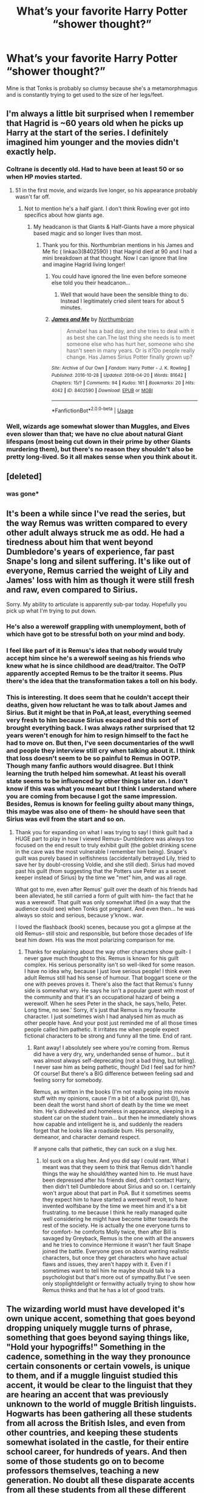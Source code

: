 #+TITLE: What’s your favorite Harry Potter “shower thought?”

* What’s your favorite Harry Potter “shower thought?”
:PROPERTIES:
:Score: 225
:DateUnix: 1556819989.0
:DateShort: 2019-May-02
:FlairText: Prompt
:END:
Mine is that Tonks is probably so clumsy because she's a metamorphmagus and is constantly trying to get used to the size of her legs/feet.


** I'm always a little bit surprised when I remember that Hagrid is ~60 years old when he picks up Harry at the start of the series. I definitely imagined him younger and the movies didn't exactly help.
:PROPERTIES:
:Author: colorandtimbre
:Score: 147
:DateUnix: 1556821389.0
:DateShort: 2019-May-02
:END:

*** Coltrane is decently old. Had to have been at least 50 or so when HP movies started.
:PROPERTIES:
:Author: lucyroesslers
:Score: 51
:DateUnix: 1556822309.0
:DateShort: 2019-May-02
:END:

**** 51 in the first movie, and wizards live longer, so his appearance probably wasn't far off.
:PROPERTIES:
:Author: TheWhiteSquirrel
:Score: 58
:DateUnix: 1556824342.0
:DateShort: 2019-May-02
:END:

***** Not to mention he's a half giant. I don't think Rowling ever got into specifics about how giants age.
:PROPERTIES:
:Author: LightOfTheElessar
:Score: 28
:DateUnix: 1556828074.0
:DateShort: 2019-May-03
:END:

****** My headcanon is that Giants & Half-Giants have a more physical based magic and so longer lives than most.
:PROPERTIES:
:Author: MannOf97
:Score: 17
:DateUnix: 1556834386.0
:DateShort: 2019-May-03
:END:

******* Thank you for this. Northumbrian mentions in his James and Me fic ( linkao3(8402590) ) that Hagrid died at 90 and I had a mini breakdown at that thought. Now I can ignore that line and imagine Hagrid living longer!
:PROPERTIES:
:Author: Not_Steve
:Score: 5
:DateUnix: 1556856285.0
:DateShort: 2019-May-03
:END:

******** You could have ignored the line even before someone else told you their headcanon...
:PROPERTIES:
:Author: EpicDaNoob
:Score: 3
:DateUnix: 1556888636.0
:DateShort: 2019-May-03
:END:

********* Well that would have been the sensible thing to do. Instead I legitimately cried silent tears for about 5 minutes.
:PROPERTIES:
:Author: Not_Steve
:Score: 0
:DateUnix: 1556899522.0
:DateShort: 2019-May-03
:END:


******** [[https://archiveofourown.org/works/8402590][*/James and Me/*]] by [[https://www.archiveofourown.org/users/Northumbrian/pseuds/Northumbrian][/Northumbrian/]]

#+begin_quote
  Annabel has a bad day, and she tries to deal with it as best she can.The last thing she needs is to meet someone else who has hurt her, someone who she hasn't seen in many years. Or is it?Do people really change. Has James Sirius Potter finally grown up?
#+end_quote

^{/Site/:} ^{Archive} ^{of} ^{Our} ^{Own} ^{*|*} ^{/Fandom/:} ^{Harry} ^{Potter} ^{-} ^{J.} ^{K.} ^{Rowling} ^{*|*} ^{/Published/:} ^{2016-10-28} ^{*|*} ^{/Updated/:} ^{2018-04-20} ^{*|*} ^{/Words/:} ^{81642} ^{*|*} ^{/Chapters/:} ^{15/?} ^{*|*} ^{/Comments/:} ^{94} ^{*|*} ^{/Kudos/:} ^{161} ^{*|*} ^{/Bookmarks/:} ^{20} ^{*|*} ^{/Hits/:} ^{4042} ^{*|*} ^{/ID/:} ^{8402590} ^{*|*} ^{/Download/:} ^{[[https://archiveofourown.org/downloads/8402590/James%20and%20Me.epub?updated_at=1524845953][EPUB]]} ^{or} ^{[[https://archiveofourown.org/downloads/8402590/James%20and%20Me.mobi?updated_at=1524845953][MOBI]]}

--------------

*FanfictionBot*^{2.0.0-beta} | [[https://github.com/tusing/reddit-ffn-bot/wiki/Usage][Usage]]
:PROPERTIES:
:Author: FanfictionBot
:Score: 1
:DateUnix: 1556856301.0
:DateShort: 2019-May-03
:END:


*** Well, wizards age somewhat slower than Muggles, and Elves even slower than that; we have no clue about natural Giant lifespans (most being cut down in their prime by other Giants murdering them), but there's no reason they shouldn't also be pretty long-lived. So it all makes sense when you think about it.
:PROPERTIES:
:Author: Achille-Talon
:Score: 16
:DateUnix: 1556825144.0
:DateShort: 2019-May-02
:END:


** [deleted]
:PROPERTIES:
:Score: 67
:DateUnix: 1556831417.0
:DateShort: 2019-May-03
:END:

*** was gone*
:PROPERTIES:
:Author: VulpineKitsune
:Score: -8
:DateUnix: 1556832376.0
:DateShort: 2019-May-03
:END:


** It's been a while since I've read the series, but the way Remus was written compared to every other adult always struck me as odd. He had a tiredness about him that went beyond Dumbledore's years of experience, far past Snape's long and silent suffering. It's like out of everyone, Remus carried the weight of Lily and James' loss with him as though it were still fresh and raw, even compared to Sirius.

Sorry. My ability to articulate is apparently sub-par today. Hopefully you pick up what I'm trying to put down.
:PROPERTIES:
:Author: dippybud
:Score: 94
:DateUnix: 1556825887.0
:DateShort: 2019-May-03
:END:

*** He's also a werewolf grappling with unemployment, both of which have got to be stressful both on your mind and body.
:PROPERTIES:
:Author: ForwardDiscussion
:Score: 76
:DateUnix: 1556827481.0
:DateShort: 2019-May-03
:END:


*** I feel like part of it is Remus's idea that nobody would truly accept him since he's a werewolf seeing as his friends who knew what he is since childhood are dead/traitor. The OoTP apparently accepted Remus to be the traitor it seems. Plus there's the idea that the transformation takes a toll on his body.
:PROPERTIES:
:Author: Garanar
:Score: 31
:DateUnix: 1556827552.0
:DateShort: 2019-May-03
:END:


*** This is interesting. It does seem that he couldn't accept their deaths, given how reluctant he was to talk about James and Sirius. But it might be that in PoA,at least, everything seemed very fresh to him because Sirius escaped and this sort of brought everything back. I was always rather surprised that 12 years weren't enough for him to resign himself to the fact he had to move on. But then, I've seen documentaries of the wwII and people they interview still cry when talking about it. I think that loss doesn't seem to be so painful to Remus in OOTP. Though many fanfic authors would disagree. But I think learning the truth helped him somewhat. At least his overall state seems to be influenced by other things later on. I don't know if this was what you meant but I think I understand where you are coming from because I got the same impression. Besides, Remus is known for feeling guilty about many things, this maybe was also one of them- he should have seen that Sirius was evil from the start and so on.
:PROPERTIES:
:Author: Amata69
:Score: 2
:DateUnix: 1556901634.0
:DateShort: 2019-May-03
:END:

**** Thank you for expanding on what I was trying to say! I think guilt had a HUGE part to play in how I viewed Remus-- Dumbledore was always too focused on the end result to truly exhibit guilt (the goblet drinking scene in the cave was the most vulnerable I remember him being). Snape's guilt was purely based in selfishness (accidentally betrayed Lily, tried to save her by doubl-crossing Voldie, and she still died). Sirius had moved past his guilt (from suggesting that the Potters use Peter as a secret keeper instead of Sirius) by the time we "met" him, and was all rage.

What got to me, even after Remus' guilt over the death of his friends had been alleviated, he still carried a form of guilt with him-- the fact that he was a werewolf. That guilt was only somewhat lifted (in a way that the audience could see) when Tonks got pregnant. And even then... he was always so stoic and serious, because y'know.. war.

I loved the flashback (book) scenes, because you got a glimpse at the old Remus-- still stoic and responsible, but before those decades of life beat him down. His was the most polarizing comparison for me.
:PROPERTIES:
:Author: dippybud
:Score: 1
:DateUnix: 1556902486.0
:DateShort: 2019-May-03
:END:

***** Thanks for explaining about the way other characters show guilt- I never gave much thought to this. Remus is known for his guilt complex. His serious personality isn't so well-liked for some reason. I have no idea why, because I just love serious people! I think even adult Remus still had his sense of humour. That boggart scene or the one with peeves proves it. There's also the fact that Remus's funny side is somewhat wry. He says he isn't a popular guest with most of the community and that it's an occupational hazard of being a werewolf. When he sees Peter in the shack, he says,'hello, Peter. Long time, no see.' Sorry, it's just that Remus is my favourite character. I just sometimes wish I had analysed him as much as other people have. And your post just reminded me of all those times people called him pathetic. It irritates me when people expect fictional characters to be strong and funny all the time. End of rant.
:PROPERTIES:
:Author: Amata69
:Score: 2
:DateUnix: 1556903740.0
:DateShort: 2019-May-03
:END:

****** Rant away! I absolutely see where you're coming from. Remus did have a very dry, wry, underhanded sense of humor... but it was almost always self-deprecating (not a bad thing, but telling). I never saw him as being pathetic, though! Did I feel sad for him? Of course! But there's a BIG difference between feeling sad and feeling sorry for somebody.

Remus, as written in the books (I'm not really going into movie stuff with my opinions, cause I'm a bit of a book purist 😒), has been dealt the worst hand short of death by the time we meet him. He's disheveled and homeless in appearance, sleeping in a student car on the student train... but then he immediately shows how capable and intelligent he is, and suddenly the readers forget that he looks like a roadside bum. His personality, demeanor, and character demand respect.

If anyone calls that pathetic, they can suck on a slug hex.
:PROPERTIES:
:Author: dippybud
:Score: 1
:DateUnix: 1556904411.0
:DateShort: 2019-May-03
:END:

******* lol suck on a slug hex. And you did say I could rant. What I meant was that they seem to think that Remus didn't handle things the way he should/they wanted him to. He must have been depressed after his friends died, didn't contact Harry, then didn't tell Dumbledore about Sirius and so on. I certainly won't argue about that part in PoA. But it sometimes seems they expect him to have started a werewolf revolt, to have invented wolfsbane by the time we meet him and it's a bit frustrating. to me because I think he really managed quite well considering he might have become bitter towards the rest of the society. He is actually the one everyone turns to for comfort- he comforts Molly twice, then after Bill is savaged by Greyback, Remus is the one with all the answers and he tries to convince Hermione it wasn't her fault Snape joined the battle. Everyone goes on about wanting realistic characters, but once they get characters who have actual flaws and issues, they aren't happy with it. Even if I sometimes want to tell him he maybe should talk to a psychologist but that's more out of sympathy.But I've seen only stoplightdelight or fernwithy actually trying to show how Remus thinks and that he has a lot of good traits.
:PROPERTIES:
:Author: Amata69
:Score: 2
:DateUnix: 1556906320.0
:DateShort: 2019-May-03
:END:


** The wizarding world must have developed it's own unique accent, something that goes beyond dropping uniquely muggle turns of phrase, something that goes beyond saying things like, "Hold your hypogriffs!" Something in the cadence, something in the way they pronounce certain consonents or certain vowels, is unique to them, and if a muggle linguist studied this accent, it would be clear to the linguist that they are hearing an accent that was previously unknown to the world of muggle British linguists. Hogwarts has been gathering all these students from all across the British Isles, and even from other countries, and keeping these students somewhat isolated in the castle, for their entire school career, for hundreds of years. And then some of those students go on to become professors themselves, teaching a new generation. No doubt all these disparate accents from all these students from all these different places eventually got melded together into something that is unique to Hogwarts. And the accent wouldn't develope along any muggle lines, either. Being inside the wizarding world adds another layer of isolation from muggle speech, which means that a researcher would be hard pressed to identify which modern muggle accents bear a close relationship with the Hogwarts accent.
:PROPERTIES:
:Author: shuffling-through
:Score: 122
:DateUnix: 1556828940.0
:DateShort: 2019-May-03
:END:

*** Oh my god it would. I wonder how long it'd take before it'd become a barrier to entry for muggleborns
:PROPERTIES:
:Author: Bifolium
:Score: 39
:DateUnix: 1556840567.0
:DateShort: 2019-May-03
:END:

**** That'd be an interesting fic idea. Even better if the differences between the two dialects would make them asymmetrically intelligible, so that only one group can really understand the other's speech.
:PROPERTIES:
:Author: Efficient_Assistant
:Score: 20
:DateUnix: 1556849716.0
:DateShort: 2019-May-03
:END:


**** In my fic this is actually a fairly large plot point, all of wizarding westerm europe uses a standardized "magical" dialect of Classical Latin as a lingua franca to combat this exact issue. Muggleborns can learn it through a language potion (you can only take one every five years though).

Political organizations are largely categorized based on what lingua franca they use in their communities, which I've largely based on the dominant cultures around the time of my implementation of the statute of secrecy. For example, Eastern Europe was firmly Byzantine/Greek/Eastern Roman around that time, so their lingua franca is a magical dialect of Koine Greek. East Asia uses Middle Chinese, South Asia uses Sanskrit, West Asia uses Arabic.

Interestingly, because European wizards brought the idea of the statute with them to the Americas, the situation is a bit different there. North America, as you'd expect, speaks a magical dialect of Latin, just like the colonial wizards. However, because of the incredible amount of intermixing in central and southern America, Quechua and Nahuatl (languages of the Inca and Aztec) are the lingua francas of south and central america/mexico, respectivley. This isn't actually as unlikely as you'd think, it happened irl with Guaraní, an indigenous language and the lingua franca of modern Paraguay. In my mind, magic evening the playing field between the colonizers and natives makes a universal adoption much more likely among the centralized empires of the south and central americas, while the disparate and factional nature of Northern American geopolitics let the colonizers take over completely. Add that to the real-world reason for the disparities in assimilation of native traditions (English vs. Spanish colonial practices), and you have a definite split.

Woah, sorry, this post really got away from me. Here's my fanfic, if you're curious. [[https://www.fanfiction.net/s/13165448/1/Dance-of-the-Moths][FFNet link]] | [[https://archiveofourown.org/works/17259830/chapters/40588256][AO3 link]]
:PROPERTIES:
:Author: 16tonweight
:Score: 11
:DateUnix: 1556878477.0
:DateShort: 2019-May-03
:END:

***** Thanks for the rec! I love basically any fic that thinks seriously about language, so this looks great!
:PROPERTIES:
:Author: Bifolium
:Score: 1
:DateUnix: 1557129648.0
:DateShort: 2019-May-06
:END:


*** Thank you! I'm glad somebody pointed this out. On a related note, I always found it odd when some authors would write Seamus with a super strong Irish accent (and expressing it in writing via dropping certain consonants or replacing certain vowels, etc.) especially in the upper years, because I feel that Seamus would have already unconsciously shifted his speech to be closer to that of all the other Hogwarts students.
:PROPERTIES:
:Author: Efficient_Assistant
:Score: 18
:DateUnix: 1556849072.0
:DateShort: 2019-May-03
:END:


*** I love this thought!
:PROPERTIES:
:Author: neneumi
:Score: 6
:DateUnix: 1556838276.0
:DateShort: 2019-May-03
:END:

**** If Hermione is still in charge of Things by then, each muggleborn will probably have a wizard linguist assigned to tutor them over the summer before their first year. Or they'll have a tutor/classes in Hogwarts.

Wizards as a second language? WSL?
:PROPERTIES:
:Author: TMorrisCode
:Score: 11
:DateUnix: 1556842133.0
:DateShort: 2019-May-03
:END:

***** [removed]
:PROPERTIES:
:Score: 6
:DateUnix: 1556850934.0
:DateShort: 2019-May-03
:END:

****** Youth Advisors on Wizarding Nomenclature
:PROPERTIES:
:Author: Tsorovar
:Score: 20
:DateUnix: 1556859939.0
:DateShort: 2019-May-03
:END:


***** I figured that muggleborns learning the accent would be closer to a kid who grew up in one region of the UK going to school in a different region of the UK, and needing to learn how to comprehend the new accent there. Would a grade school student who grew up with Yam-Yam need tutoring to comprehend teachers and classmates from suburban Surrey? I'm not entirely sure, I'm neither a linguist nor very educated in how UK accents work, but I'm pretty sure that, at the end of the day, English is still pretty much English.
:PROPERTIES:
:Author: shuffling-through
:Score: 5
:DateUnix: 1556867016.0
:DateShort: 2019-May-03
:END:


** I like to believe the house elves have a Dobby statue made in the kitchens after the war. The great Harry Potter sir made sure Dobby was properly recognized for his sacrifice. Also hopefully the stigma around being a free elf has been abated somewhat.
:PROPERTIES:
:Author: BasiliskSlayer1980
:Score: 84
:DateUnix: 1556825055.0
:DateShort: 2019-May-02
:END:

*** /Coming Back Late/ explored that quite a bit - how the rest of the House Elves viewed Dobby and what he did. They treat his grave like a pilgrimage site.

linkffn([[https://www.fanfiction.net/s/6471922/1/Coming-Back-Late]])
:PROPERTIES:
:Author: Raven3182
:Score: 15
:DateUnix: 1556836892.0
:DateShort: 2019-May-03
:END:

**** [[https://www.fanfiction.net/s/6471922/1/][*/Coming Back Late/*]] by [[https://www.fanfiction.net/u/1711497/alchymie][/alchymie/]]

#+begin_quote
  We all remember the scene from "Deathly Hallows": Harry was struck down by the Dark Lord, and his spirit seemed to go to King's Cross and confer with Albus Dumbledore. Suppose, instead of returning directly to his body, Harry's spirit came back late?
#+end_quote

^{/Site/:} ^{fanfiction.net} ^{*|*} ^{/Category/:} ^{Harry} ^{Potter} ^{*|*} ^{/Rated/:} ^{Fiction} ^{M} ^{*|*} ^{/Chapters/:} ^{45} ^{*|*} ^{/Words/:} ^{221,852} ^{*|*} ^{/Reviews/:} ^{1,500} ^{*|*} ^{/Favs/:} ^{2,515} ^{*|*} ^{/Follows/:} ^{2,995} ^{*|*} ^{/Updated/:} ^{11/15/2012} ^{*|*} ^{/Published/:} ^{11/12/2010} ^{*|*} ^{/id/:} ^{6471922} ^{*|*} ^{/Language/:} ^{English} ^{*|*} ^{/Genre/:} ^{Drama/Romance} ^{*|*} ^{/Characters/:} ^{Harry} ^{P.,} ^{Hermione} ^{G.} ^{*|*} ^{/Download/:} ^{[[http://www.ff2ebook.com/old/ffn-bot/index.php?id=6471922&source=ff&filetype=epub][EPUB]]} ^{or} ^{[[http://www.ff2ebook.com/old/ffn-bot/index.php?id=6471922&source=ff&filetype=mobi][MOBI]]}

--------------

*FanfictionBot*^{2.0.0-beta} | [[https://github.com/tusing/reddit-ffn-bot/wiki/Usage][Usage]]
:PROPERTIES:
:Author: FanfictionBot
:Score: 4
:DateUnix: 1556836906.0
:DateShort: 2019-May-03
:END:


**** Thanks, I'll give it a read.
:PROPERTIES:
:Author: BasiliskSlayer1980
:Score: 3
:DateUnix: 1556840060.0
:DateShort: 2019-May-03
:END:


** Ginny and Hermione are supposed to be best friends, spending so much time at the Burrow together, knowing each other's secrets, being in the same family, and fighting along side. But Ginny obviously likes Luna better, since she names her daughter "Lily Luna" instead of "Lily Hermione".

I think there is always a underlying current of jealousy in her, even after she has married Harry. I could very well imagine Harry continue to have extremely close relationship with Ron and Hermione after the War.
:PROPERTIES:
:Author: InquisitorCOC
:Score: 158
:DateUnix: 1556821060.0
:DateShort: 2019-May-02
:END:

*** I mean, they don't have a lot in common. I saw that mostly as "I'm being completely overwhelmed with the metric fuckton of men in this house, could we please take a moment to be female in the same room together?"
:PROPERTIES:
:Author: ForwardDiscussion
:Score: 119
:DateUnix: 1556827298.0
:DateShort: 2019-May-03
:END:

**** Ginny and Luna don't have much in common either.

But your point is valid too. These girls would find common ground simply because of so many other males in the house.

Hermione doesn't seem to have other female friends at all, and Ginny appears to be the only one we know from the Books. In HBP especially, Hermione knows lots of inside dopes between Ginny and Dean, and she actively ships Ginny with Harry:

#+begin_quote
  Harry looked around; there was Ginny running toward him; she had a hard, blazing look in her face as she threw her arms around him. And without thinking, without planning it, without worrying about the fact that fifty people were watching, Harry kissed her.

  After several long moments --- or it might have been half an hour --- or possibly several sunlit days --- they broke apart. The room had gone very quiet. Then several people wolf-whistled and there was an outbreak of nervous giggling. Harry looked over the top of Ginny's head to see Dean Thomas holding a shattered glass in his hand, and Romilda Vane looking as though she might throw something. Hermione was beaming, but Harry's eyes sought Ron. At last he found him, still clutching the Cup and wearing an expression appropriate to having been clubbed over the head. For a fraction of a second they looked at each other, then Ron gave a tiny jerk of the head that Harry understood to mean, Well --- if you must.
#+end_quote

Excerpt From: J.K. Rowling. “Harry Potter and the Half-Blood Prince (Enhanced Edition).” Pottermore, 2015. iBooks. [[https://books.apple.com/us/book/harry-potter-and-the-half-blood-prince-enhanced-edition/id1037196935]]
:PROPERTIES:
:Author: InquisitorCOC
:Score: 50
:DateUnix: 1556827689.0
:DateShort: 2019-May-03
:END:

***** u/BarneySpeaksBlarney:
#+begin_quote
  Ginny and Luna don't have much in common either.
#+end_quote

They were in the same year. Now I don't remember the books enough to classify then as friends, but we can all agree that they knew each other very well even if they weren't friends.

Edit - Not to mention that from 5th year onwards, Luna and Ginny were running in the same circles. Ginny, at one point, was even glad that Harry invited Luna to the Slug Club party
:PROPERTIES:
:Author: BarneySpeaksBlarney
:Score: 32
:DateUnix: 1556828245.0
:DateShort: 2019-May-03
:END:

****** Ginny and Luna grew up in the same neighborhood and were presumably friends growing up, the only other girl (Fawcett) being three or four years older. However, I get the impression that they weren't close at Hogwarts until Book 5. After all Ginny calls her Loony when we first meet her and doesn't mention them being neighbors. The D.A. and Harry in particular brought them back together.
:PROPERTIES:
:Author: TheWhiteSquirrel
:Score: 36
:DateUnix: 1556834901.0
:DateShort: 2019-May-03
:END:


****** i'm 99% sure she wanted Luna to go with Harry because she kind of knew Harry wasn't into her
:PROPERTIES:
:Author: andrew-ge
:Score: 4
:DateUnix: 1556860495.0
:DateShort: 2019-May-03
:END:


*** Secretly, both Ginny and Harry are pining for Luna. That's why neither has noticed the other doing so.
:PROPERTIES:
:Author: Krististrasza
:Score: 50
:DateUnix: 1556831638.0
:DateShort: 2019-May-03
:END:


*** u/daoudalqasir:
#+begin_quote
  , since she names her daughter "Lily Luna" instead of "Lily Hermione".
#+end_quote

I always thought it was weird that she names her daughter Luna. Tbh the whole concept of naming after living people has always been weird to me since its not something my culture does at all, but i saw it as her trying to bring lunas name into her family where as hermione brought her own by literally marying into it.
:PROPERTIES:
:Author: daoudalqasir
:Score: 20
:DateUnix: 1556865361.0
:DateShort: 2019-May-03
:END:


*** Someone pointed out after the Deathly Hollows came out that in the epilouge, Harry and Hermione don't speak to each other and wondered if it was because of Jealousy on Ginny's part. I think it is, I think Ginny is very insecure with trying to fit in with the Trio and feeling jealous over Hermione's place in it.
:PROPERTIES:
:Author: mannd1068
:Score: 3
:DateUnix: 1556887713.0
:DateShort: 2019-May-03
:END:

**** I don't think so. At that time, Hermione has been Harry's boss for a long time already, so they have all the time in the world to talk to each other.
:PROPERTIES:
:Author: InquisitorCOC
:Score: 3
:DateUnix: 1556894663.0
:DateShort: 2019-May-03
:END:


*** I always assumed Ginny and Luna were better friends than Ginny and Hermiome. Ginny and Hermiome spend time together by circumstance and I'm sure they grow close and connect, but Ginny and Luna becomes friends more organically being in the same year and sharing classes. Hermione and Ginny most likely wouldn't be friends if it weren't for Ron connecting them.
:PROPERTIES:
:Author: angry_scissoring
:Score: 2
:DateUnix: 1556910377.0
:DateShort: 2019-May-03
:END:


*** Harry liked Luna better than hermione as well.
:PROPERTIES:
:Author: mayoayox
:Score: -13
:DateUnix: 1556834480.0
:DateShort: 2019-May-03
:END:

**** I love how everyone just downvoted without commenting anything lol
:PROPERTIES:
:Author: nocse
:Score: 2
:DateUnix: 1556890421.0
:DateShort: 2019-May-03
:END:

***** Fr. Maybe its been a while since ive read the books and ive just watched the movies too much, but Harry has some type of deep friendship with Luna. I think its cause of their Myers Briggs types. Luna is one of the few people at Hogwarts who understands anything about Harry. Its not romantic, but she looks through him like an X-ray and sees into his thoughts sometimes.

Hermione just gets on him about needing to do his laundry or something. Unless its book 1, where they have a moment at the end and she says "I think you're a great wizard harry."

In a really chill, no stakes setting like a reunion or something, 19 years later if they played truth or dare and asked Harry "who's your favorite, Mione or Luna?" Hed smirk for a second and have to say "Luna." Hed probably get punched in the arm for it, but I think it's the truth. That's just my HC though, other people ship hermione and harry and I totally get that too.
:PROPERTIES:
:Author: mayoayox
:Score: 0
:DateUnix: 1556896203.0
:DateShort: 2019-May-03
:END:

****** Nah they downvoted you because you are straight up wrong.
:PROPERTIES:
:Author: foresworn879
:Score: 1
:DateUnix: 1566842472.0
:DateShort: 2019-Aug-26
:END:

******* Maybe you're right. I do think, at least, that Luna admired harry more than hermione did. At least earlier in the series.
:PROPERTIES:
:Author: mayoayox
:Score: 1
:DateUnix: 1566846582.0
:DateShort: 2019-Aug-26
:END:


** Mine is what would have happened if Harry put his foot down and refused to take the Triwizard cup at the end and insisted that Cedric be the one who did it. I knowCedric would have ended up dead anyway but it's interesting to think about the other things that could have happened.
:PROPERTIES:
:Author: BarneySpeaksBlarney
:Score: 33
:DateUnix: 1556829068.0
:DateShort: 2019-May-03
:END:

*** Just Peter Pettigrew sitting in a graveyard thinking, "Now what?"
:PROPERTIES:
:Author: Not_Steve
:Score: 25
:DateUnix: 1556857307.0
:DateShort: 2019-May-03
:END:

**** Voldemort calls Cedric the spare. They obviously intended to use whoever got through. Harry's blood was preferred as he was the old and proven enemy. But any other winner would also meet the criteria, magically strong and capable because they just won the most exclusive tournament, and opposed to Voldemort, thus becoming his enemy.
:PROPERTIES:
:Author: dobby_thefreeelf
:Score: 10
:DateUnix: 1556877655.0
:DateShort: 2019-May-03
:END:

***** No, because Voldemort needed Harry's blood only for the protection and because the spell needed “blood of the enemy, forcefully taken”...
:PROPERTIES:
:Author: Arcturus572
:Score: 8
:DateUnix: 1556880195.0
:DateShort: 2019-May-03
:END:

****** Leaving the protection aside, couldn't Cedric technically be considered an enemy?
:PROPERTIES:
:Author: 55lekna
:Score: 5
:DateUnix: 1556884871.0
:DateShort: 2019-May-03
:END:

******* Both in the canon and fanfics, there's talk about his followers wanting to use someone else's blood, like Petunia's, and Voldemort stresses that Harry's has to be the one who's used...

Cedric could be considered an enemy of Voldemort, yes, but then you have to take in his arrogance that Cedric wasn't worth even bothering with...
:PROPERTIES:
:Author: Arcturus572
:Score: 5
:DateUnix: 1556885733.0
:DateShort: 2019-May-03
:END:

******** And you need to consider what the definition of "enemy" actually is. I think Cedric, as a child, a person who didn't participate in the last war and as someone who hadn't yet raised his wand against Voldemort, couldn't be considered for blood of the enemy. Rather Voldemort is the "Monster Under The Bed" and Cedric is "A Speck of Dirt" or to quote from Supernatural "A Bacterium". And one doesn't usually think of any of those things as Enemy. An annoyence, yes, certainly, but nothing more.
:PROPERTIES:
:Author: BookAddiction1
:Score: 2
:DateUnix: 1556913866.0
:DateShort: 2019-May-04
:END:


**** Daaamn youuu Peter!
:PROPERTIES:
:Author: BarneySpeaksBlarney
:Score: 5
:DateUnix: 1556870502.0
:DateShort: 2019-May-03
:END:


** Mostly Tonks and Lily Potter, maybe Rowena Ravenclaw. Oh, wrong kind of shower thoughts.

Mine is that Molly Weasley actually has quite a foul mouth but hides it from her children/husband. She IS the only one who swears in the books/film.
:PROPERTIES:
:Author: LittenInAScarf
:Score: 109
:DateUnix: 1556823872.0
:DateShort: 2019-May-02
:END:

*** The only one who swears on the page, and I think rather only the worst one, at that. Aunt Marge says "damn," for example.

Other people swear in various places, but it's cleverly disguised. "No more effing owls!" Use of "dung" in several places. "Ron told Malfoy to do something that Harry knew he would never have dared say in front of Mrs. Weasley."
:PROPERTIES:
:Author: TheWhiteSquirrel
:Score: 43
:DateUnix: 1556824692.0
:DateShort: 2019-May-02
:END:

**** Didn't Aunt Marge call Harry's mum a bitch in a roundabout way?

ninja-edit:

#+begin_quote
  “You mustn't blame yourself for the way the boy's turned out, Vernon .. If there's something rotten on the inside, there's nothing anyone can do about it. .. It's one of the basic rules of breeding .. You see it all the time with dogs. If there's something wrong with the bitch, there'll be something wrong with the pup --”
#+end_quote
:PROPERTIES:
:Author: NewDarkAgesAhead
:Score: 20
:DateUnix: 1556831004.0
:DateShort: 2019-May-03
:END:

***** Yes but bitch isn't a swear when used for breeding. Describing people as if they are dogs is bad enough on its own.
:PROPERTIES:
:Author: il_vincitore
:Score: 9
:DateUnix: 1556839934.0
:DateShort: 2019-May-03
:END:

****** u/NewDarkAgesAhead:
#+begin_quote
  [[https://en.wikipedia.org/wiki/Bitch_(slang)][Bitch, literally meaning]] a female dog, is a pejorative slang word for a person---usually a woman--- .. Its original use as a vulgarism, documented from the fifteenth century, suggested high sexual desire in a woman, comparable to a dog in heat.
#+end_quote
:PROPERTIES:
:Author: NewDarkAgesAhead
:Score: 8
:DateUnix: 1556840891.0
:DateShort: 2019-May-03
:END:


**** u/Achille-Talon:
#+begin_quote
  Aunt Marge says "damn," for example.
#+end_quote

That's only really a swearword by American standards, though.
:PROPERTIES:
:Author: Achille-Talon
:Score: 31
:DateUnix: 1556825198.0
:DateShort: 2019-May-02
:END:

***** I live in America and never knew it was considered a swear
:PROPERTIES:
:Author: Garanar
:Score: 6
:DateUnix: 1556827043.0
:DateShort: 2019-May-03
:END:

****** It is a mild one, especially if you're religious. Younger kids can get in trouble for saying it, and sometimes even older kids if they say it in front of a teacher.

I don't know about Britain in general, but it doesn't appear in the first 2 books.
:PROPERTIES:
:Author: TheWhiteSquirrel
:Score: 9
:DateUnix: 1556834224.0
:DateShort: 2019-May-03
:END:

******* Heard it hundreds of times at school, by students or teachers or by students in front of teachers etc, never considered swear word at all.
:PROPERTIES:
:Author: MannOf97
:Score: 1
:DateUnix: 1556836914.0
:DateShort: 2019-May-03
:END:


****** YMMV, I grew up with it as a (very mild) swear but I had friends even in my own neighborhood who didn't think it was
:PROPERTIES:
:Author: Double-Portion
:Score: 10
:DateUnix: 1556828499.0
:DateShort: 2019-May-03
:END:


****** I live in Australia, and I never knew cunt was considered a swear.
:PROPERTIES:
:Author: richardwhereat
:Score: 2
:DateUnix: 1556868783.0
:DateShort: 2019-May-03
:END:


**** Mrs Weasley said: "Not my daughter, you bitch!" When she was fighting Bellatrix in DH.
:PROPERTIES:
:Author: Taarabdh
:Score: 4
:DateUnix: 1556846497.0
:DateShort: 2019-May-03
:END:


** I can't take credit for this idea as I saw it on ifunny which probably took it from tumblr and so on. But I like to think that the death eaters in GoF were running around in like frozone in the incredibles looking for his suit. "Honey, where is my mask and robe?"
:PROPERTIES:
:Author: IDidntPlanForThis
:Score: 16
:DateUnix: 1556858861.0
:DateShort: 2019-May-03
:END:


** Are the paintings souls in a paper or not? They seem to remember stuff and retain the personalities as well as feel fear. Is it imprisonment to keep them in a painting? How do they experience the painting? In 3d? Can the walk left, right, forward and back?
:PROPERTIES:
:Author: susgunner-
:Score: 13
:DateUnix: 1556833302.0
:DateShort: 2019-May-03
:END:

*** [[https://www.pottermore.com/writing-by-jk-rowling/hogwarts-portraits][JKR has talked about this.]]
:PROPERTIES:
:Author: AutumnSouls
:Score: 10
:DateUnix: 1556834483.0
:DateShort: 2019-May-03
:END:

**** Thank
:PROPERTIES:
:Author: susgunner-
:Score: 2
:DateUnix: 1556835782.0
:DateShort: 2019-May-03
:END:


*** While not part of headcanon, I like to think that portraits is an abstraction of a personality based on a set of memories, with some caveats addressed. For example, they don't get bored, nor do they have baser needs such as sleep, food, etc.

I saw one fic with a developed afterlife where portraits could be accessed to talk to the living (emulating sleep when "offline") but where they couldn't give any info on the afterlife to living people.
:PROPERTIES:
:Author: Fredrik1994
:Score: 3
:DateUnix: 1556834071.0
:DateShort: 2019-May-03
:END:

**** You may be right but they seem to be able to hold conversations feel anger, fear, retain memory etc.
:PROPERTIES:
:Author: susgunner-
:Score: 1
:DateUnix: 1556834330.0
:DateShort: 2019-May-03
:END:


*** I just read a fanfic about wizard portraiture. It was very good and the characterization of Sirius was excellent: [[https://archiveofourown.org/works/18598609][Polychromatic]] is about Draco being a magical portrait painter and wanting to paint Sirius so he can get to know his cousin. Talks a lot about how he went about preparing to paint it, etc.
:PROPERTIES:
:Author: HalpertsJelloMold
:Score: 3
:DateUnix: 1556849943.0
:DateShort: 2019-May-03
:END:

**** Happy cake day
:PROPERTIES:
:Author: YOB1997
:Score: 2
:DateUnix: 1556900505.0
:DateShort: 2019-May-03
:END:

***** Thank you!
:PROPERTIES:
:Author: HalpertsJelloMold
:Score: 1
:DateUnix: 1556909229.0
:DateShort: 2019-May-03
:END:

****** Happy Cake Day HalpertsJelloMold! Cake Days are a new start, a fresh beginning and a time to pursue new endeavors with new goals. Move forward with confidence and courage. You are a very special person. May today and all of your days be amazing!
:PROPERTIES:
:Author: EncouragementRobot
:Score: 2
:DateUnix: 1556909232.0
:DateShort: 2019-May-03
:END:

******* Good Bot
:PROPERTIES:
:Author: HalpertsJelloMold
:Score: 1
:DateUnix: 1556909814.0
:DateShort: 2019-May-03
:END:

******** Thank you, HalpertsJelloMold, for voting on EncouragementRobot.

This bot wants to find the best and worst bots on Reddit. [[https://botrank.pastimes.eu/][You can view results here]].

--------------

^{Even if I don't reply to your comment, I'm still listening for votes. Check the webpage to see if your vote registered!}
:PROPERTIES:
:Author: B0tRank
:Score: 1
:DateUnix: 1556909818.0
:DateShort: 2019-May-03
:END:


** Can Veelas charm gay men?
:PROPERTIES:
:Author: NeedsaTinfoilHat
:Score: 31
:DateUnix: 1556825551.0
:DateShort: 2019-May-03
:END:

*** I like to think it's rather gender-specific, not orientation-specific.

For all of JKR's vaulted LGBTQ+ inclusion...ness, not a single woman is described as being entranced by the Veela, and I find it hard to believe that there wasn't a single lesbian at Hogwarts/Beauxbaton/Durmstrang.
:PROPERTIES:
:Author: FerusGrim
:Score: 50
:DateUnix: 1556825908.0
:DateShort: 2019-May-03
:END:

**** Relevant scenes:

#+begin_quote
  “The music stopped. Harry blinked. He was standing up, and one of his legs was resting on the wall of the box. Next to him, Ron was frozen in an attitude that looked as though he were about to dive from a springboard.

  Angry yells were filling the stadium. The crowd didn't want the veela to go. Harry was with them; he would, of course, be supporting Bulgaria, and he wondered vaguely why he had a large green shamrock pinned to his chest. Ron, meanwhile, was absent-mindedly shredding the shamrocks on his hat. Mr. Weasley, smiling slightly, leaned over to Ron and tugged the hat out of his hands.”
#+end_quote

---Quidditch World Cup

#+begin_quote
  “But she wasn't entirely right about that. As the girl crossed the Hall, many boys' heads turned, and some of them seemed to have become temporarily speechless, just like Ron.”
#+end_quote

---After the bouillabaisse scene which seems to be ever so popular in fan fiction.

Overall it's a lot more vague than one might expect. Given, as you mention, Rowling's lack of representation I think it could easily be interpreted either way.
:PROPERTIES:
:Author: colorandtimbre
:Score: 30
:DateUnix: 1556826653.0
:DateShort: 2019-May-03
:END:

***** Could be an unreliable narrator thing. I.e. there /were/ some girls affected too, and Harry was just oblivious about them.
:PROPERTIES:
:Author: NewDarkAgesAhead
:Score: 44
:DateUnix: 1556831542.0
:DateShort: 2019-May-03
:END:

****** Yeah, that's usually how I prefer to interpret things relating to representation.
:PROPERTIES:
:Author: colorandtimbre
:Score: 17
:DateUnix: 1556833402.0
:DateShort: 2019-May-03
:END:


**** Eh, it could just mean Harry didn't notice any.
:PROPERTIES:
:Author: AutumnSouls
:Score: 11
:DateUnix: 1556834248.0
:DateShort: 2019-May-03
:END:

***** Sure, but that's kind of the only canonical source we have to go on, so I'm not sure what your point is.
:PROPERTIES:
:Author: FerusGrim
:Score: 8
:DateUnix: 1556834305.0
:DateShort: 2019-May-03
:END:

****** My point is that a lack of evidence could be due to the limits of Harry's perspective, and that it doesn't necessarily mean there were no women who were ensnared by Fleur or the Veela at the Quidditch World Cup.
:PROPERTIES:
:Author: AutumnSouls
:Score: 5
:DateUnix: 1556834779.0
:DateShort: 2019-May-03
:END:

******* I... just don't know if I can agree with that, is all. I mean, it's a valid interpretation, but of the multiple times her allure is mentioned throughout that book, not a single female is described as being seduced. Only men seem to have been entranced at the cup. Harry notices only men following Fleur around. Only men who ask her to the dance.

You could say Harry is an unreliable narrator and, well, he is. But of all the male attention he notices she gathers, he never notices any females. What's more, he never overhears anyone talking about a female being taken in by the allure. Which would, you know, by kind of big gossip, you'd think.

Honestly, the idea that lesbian/bisexual women /would/ be attracted to Fleur totally makes sense but, honestly, I think it's just a scenario where JKR just wasn't thinking about females. She made a character who would make men drool and that's as far as the thought train went.
:PROPERTIES:
:Author: FerusGrim
:Score: 2
:DateUnix: 1556835062.0
:DateShort: 2019-May-03
:END:

******** I think you're overestimating the effect of Fleur's "allure" on people, the amount of lesbians there would be at Hogwarts, the amount of boys entranced by her, and how many times Harry sees what you're describing.

Boys don't trail after her, drooling and unable to control themselves. And of those who are affected, it's really not that many. How many times do we actually see it happen? Not even a dozen times, I don't think. And of those times, how many boys /aren't/ affected?

So even if we give Hogwarts a generous fifty lesbians or bisexual girls, we should take out a good portion of those who won't even be affected by Fleur. And then note that most of those who would be affected wouldn't be so affected as to catch Harry's attention. At most, they'd just stare.

And then, even if there's a few left who would be deeply affected, who would ask Fleur out to the dance, who would be so obvious that not even Harry would miss it, then Harry would also have to be there at the exact moment it happens. And given that only a very few instances are described to us in the first place, it seems unlikely.

I mean, I agree that JKR probably wasn't thinking about women at the time, but it's not at all unlikely that Harry just didn't notice it. We're talking about a muggle-raised teenage boy living in the 90s, after all, whose only experience with homosexuality was likely just Vernon ranting about it. He'd probably have to be smacked across the face with it to see it.
:PROPERTIES:
:Author: AutumnSouls
:Score: 14
:DateUnix: 1556837357.0
:DateShort: 2019-May-03
:END:


**** Maybe the Veela only wish to entrance straight, cis-gendered men, and can calibrate their powers accordingly?
:PROPERTIES:
:Author: shuffling-through
:Score: 0
:DateUnix: 1556827798.0
:DateShort: 2019-May-03
:END:

***** They entrant those to which appeals to that Veela? So a Veela who is interested in women would be able to entice lesbians and bisexuals?

That poor witch who sits there thinking she /must/ like men, when a Veela walks in and, "Nope. I'm gay. Men never had a chance with me."
:PROPERTIES:
:Author: Not_Steve
:Score: 7
:DateUnix: 1556857181.0
:DateShort: 2019-May-03
:END:

****** In that case, there were no Veela who were interested in women at the Quidditch World Cup, none that Harry noticed anyway.
:PROPERTIES:
:Author: shuffling-through
:Score: 2
:DateUnix: 1556866351.0
:DateShort: 2019-May-03
:END:

******* Well, Harry was kind of in his own head at that moment. The other women in the box were Hermione (into Ron), Ginny (into Harry) and Mrs. Malfoy (who, we see in DH, loves her husband).

Oh and Winky, but crack fics aside, /probably/ isn't attracted to humans.
:PROPERTIES:
:Author: Not_Steve
:Score: 1
:DateUnix: 1556899997.0
:DateShort: 2019-May-03
:END:


*** If we work under the assumption that Veela's use pheromones, I don't think so. IIRC, there was a study that showed that a certain part of a gay male's brain is kind of like a woman's. Veelas don't attract other women so they wouldn't attract gay dudes.
:PROPERTIES:
:Score: 4
:DateUnix: 1556826028.0
:DateShort: 2019-May-03
:END:

**** It's not really consistent. They could entrance people from across the Quidditch stadium, suggesting not scent or pheromones. Their influence dramatically increased when they danced, suggesting it's visual, but it could be suppressed by covering your /ears/, not eyes.
:PROPERTIES:
:Author: TheWhiteSquirrel
:Score: 4
:DateUnix: 1556835455.0
:DateShort: 2019-May-03
:END:


**** I doubt they use pheromones. It's magic, not science.
:PROPERTIES:
:Author: AutumnSouls
:Score: 5
:DateUnix: 1556834180.0
:DateShort: 2019-May-03
:END:


** I can never figure out the logic of magic in Harry Potter. We see Harry use sectumsempra and other spells with no idea what they do and they work but silent casting is a thing too. Accidental magic is a thing. To me it seems almost video game like. I read fairy dance of death, a sword art online fic, and it had magic creation and all and it made sense because it's a game with set known rules. Harry Potter lacks that.
:PROPERTIES:
:Author: Garanar
:Score: 41
:DateUnix: 1556827717.0
:DateShort: 2019-May-03
:END:

*** Harry Potter's nonsensical magic system is a playground for magic-theory oriented fan fic writers. Trying to make the mess that is HP magic in to something halfway reasonable is a thought experiment that I think drives some of the most interesting fan fiction out there. That said, step 1 of any solution is usually to throw out a chunk of cannon and substitute some AU rules so the rest of it can make any sense at all.
:PROPERTIES:
:Author: stops_to_think
:Score: 44
:DateUnix: 1556832220.0
:DateShort: 2019-May-03
:END:

**** can you give some examples of fics that make magic reasonable?
:PROPERTIES:
:Author: vernonff
:Score: 6
:DateUnix: 1556868723.0
:DateShort: 2019-May-03
:END:

***** Try the Sacrifices Arc. (Linkffn: Saving Connor by Lightning on the Wave) 7 books in the series like HP but delves into Light/Dark magic, rituals, Occlumency/Legilimens, etc.

I'm reading through the series again for about the 3rd time. Might not be everyone's cup of tea but it's always an enjoyable read for me.
:PROPERTIES:
:Author: AnnaSilent
:Score: 1
:DateUnix: 1556877004.0
:DateShort: 2019-May-03
:END:


***** Try "The Dead Master" on AO3. It's a MOD!Harry/Snape with a kind of time-travel but explains magic very well as well.
:PROPERTIES:
:Author: BookAddiction1
:Score: 1
:DateUnix: 1556914287.0
:DateShort: 2019-May-04
:END:


***** linkffn(Blood Crest) is pretty well structured in terms of how dark magic (and magic in general) works, but it's short and unfinished at the moment.

It gets recommended all the time but linkffn(The Arithmancer) and it's sequel linkffn(Lady Archimedes) are both really in depth about how arithmancy is used in the construction of spells, and the author tries to root stuff in real mathmatical concepts.

Another popular one, the linkffn(The Pureblood Pretense) series has a lot of magic exploration nestled in-between a lot of tropes that some people don't like, but the writing itself is good and I personally don't mind it at all.
:PROPERTIES:
:Author: stops_to_think
:Score: 1
:DateUnix: 1556893418.0
:DateShort: 2019-May-03
:END:

****** [[https://www.fanfiction.net/s/10629488/1/][*/Blood Crest/*]] by [[https://www.fanfiction.net/u/3712368/Cauchy][/Cauchy/]]

#+begin_quote
  The bonds of blood hid Harry Potter from those who wished to harm him. Unfortunately, foreign dark wizard Joachim Petri had no idea who Harry Potter even was. A wizard "rescues" a clueless Harry Potter from the Dursleys, but not all wizards are good people. Eventually Necromancer!Harry, Master of Death!Harry, no pairings.
#+end_quote

^{/Site/:} ^{fanfiction.net} ^{*|*} ^{/Category/:} ^{Harry} ^{Potter} ^{*|*} ^{/Rated/:} ^{Fiction} ^{T} ^{*|*} ^{/Chapters/:} ^{25} ^{*|*} ^{/Words/:} ^{151,444} ^{*|*} ^{/Reviews/:} ^{539} ^{*|*} ^{/Favs/:} ^{1,556} ^{*|*} ^{/Follows/:} ^{2,094} ^{*|*} ^{/Updated/:} ^{12/25/2018} ^{*|*} ^{/Published/:} ^{8/18/2014} ^{*|*} ^{/id/:} ^{10629488} ^{*|*} ^{/Language/:} ^{English} ^{*|*} ^{/Genre/:} ^{Adventure/Horror} ^{*|*} ^{/Characters/:} ^{Harry} ^{P.,} ^{Voldemort,} ^{Albus} ^{D.,} ^{OC} ^{*|*} ^{/Download/:} ^{[[http://www.ff2ebook.com/old/ffn-bot/index.php?id=10629488&source=ff&filetype=epub][EPUB]]} ^{or} ^{[[http://www.ff2ebook.com/old/ffn-bot/index.php?id=10629488&source=ff&filetype=mobi][MOBI]]}

--------------

[[https://www.fanfiction.net/s/10070079/1/][*/The Arithmancer/*]] by [[https://www.fanfiction.net/u/5339762/White-Squirrel][/White Squirrel/]]

#+begin_quote
  Hermione grows up as a maths whiz instead of a bookworm and tests into Arithmancy in her first year. With the help of her friends and Professor Vector, she puts her superhuman spellcrafting skills to good use in the fight against Voldemort. Years 1-4. Sequel posted.
#+end_quote

^{/Site/:} ^{fanfiction.net} ^{*|*} ^{/Category/:} ^{Harry} ^{Potter} ^{*|*} ^{/Rated/:} ^{Fiction} ^{T} ^{*|*} ^{/Chapters/:} ^{84} ^{*|*} ^{/Words/:} ^{529,133} ^{*|*} ^{/Reviews/:} ^{4,443} ^{*|*} ^{/Favs/:} ^{5,246} ^{*|*} ^{/Follows/:} ^{3,738} ^{*|*} ^{/Updated/:} ^{8/22/2015} ^{*|*} ^{/Published/:} ^{1/31/2014} ^{*|*} ^{/Status/:} ^{Complete} ^{*|*} ^{/id/:} ^{10070079} ^{*|*} ^{/Language/:} ^{English} ^{*|*} ^{/Characters/:} ^{Harry} ^{P.,} ^{Ron} ^{W.,} ^{Hermione} ^{G.,} ^{S.} ^{Vector} ^{*|*} ^{/Download/:} ^{[[http://www.ff2ebook.com/old/ffn-bot/index.php?id=10070079&source=ff&filetype=epub][EPUB]]} ^{or} ^{[[http://www.ff2ebook.com/old/ffn-bot/index.php?id=10070079&source=ff&filetype=mobi][MOBI]]}

--------------

[[https://www.fanfiction.net/s/11463030/1/][*/Lady Archimedes/*]] by [[https://www.fanfiction.net/u/5339762/White-Squirrel][/White Squirrel/]]

#+begin_quote
  Sequel to The Arithmancer. Years 5-7. Armed with a N.E.W.T. in Arithmancy after Voldemort's return, Hermione takes spellcrafting to new heights and must push the bounds of magic itself to help Harry defeat his enemy once and for all.
#+end_quote

^{/Site/:} ^{fanfiction.net} ^{*|*} ^{/Category/:} ^{Harry} ^{Potter} ^{*|*} ^{/Rated/:} ^{Fiction} ^{T} ^{*|*} ^{/Chapters/:} ^{82} ^{*|*} ^{/Words/:} ^{597,295} ^{*|*} ^{/Reviews/:} ^{5,534} ^{*|*} ^{/Favs/:} ^{4,031} ^{*|*} ^{/Follows/:} ^{4,708} ^{*|*} ^{/Updated/:} ^{7/7/2018} ^{*|*} ^{/Published/:} ^{8/22/2015} ^{*|*} ^{/Status/:} ^{Complete} ^{*|*} ^{/id/:} ^{11463030} ^{*|*} ^{/Language/:} ^{English} ^{*|*} ^{/Characters/:} ^{Harry} ^{P.,} ^{Hermione} ^{G.,} ^{George} ^{W.,} ^{Ginny} ^{W.} ^{*|*} ^{/Download/:} ^{[[http://www.ff2ebook.com/old/ffn-bot/index.php?id=11463030&source=ff&filetype=epub][EPUB]]} ^{or} ^{[[http://www.ff2ebook.com/old/ffn-bot/index.php?id=11463030&source=ff&filetype=mobi][MOBI]]}

--------------

[[https://www.fanfiction.net/s/7613196/1/][*/The Pureblood Pretense/*]] by [[https://www.fanfiction.net/u/3489773/murkybluematter][/murkybluematter/]]

#+begin_quote
  Harriett Potter dreams of going to Hogwarts, but in an AU where the school only accepts purebloods, the only way to reach her goal is to switch places with her pureblood cousin---the only problem? Her cousin is a boy. Alanna the Lioness take on HP.
#+end_quote

^{/Site/:} ^{fanfiction.net} ^{*|*} ^{/Category/:} ^{Harry} ^{Potter} ^{*|*} ^{/Rated/:} ^{Fiction} ^{T} ^{*|*} ^{/Chapters/:} ^{22} ^{*|*} ^{/Words/:} ^{229,389} ^{*|*} ^{/Reviews/:} ^{992} ^{*|*} ^{/Favs/:} ^{2,221} ^{*|*} ^{/Follows/:} ^{870} ^{*|*} ^{/Updated/:} ^{6/20/2012} ^{*|*} ^{/Published/:} ^{12/5/2011} ^{*|*} ^{/Status/:} ^{Complete} ^{*|*} ^{/id/:} ^{7613196} ^{*|*} ^{/Language/:} ^{English} ^{*|*} ^{/Genre/:} ^{Adventure/Friendship} ^{*|*} ^{/Characters/:} ^{Harry} ^{P.,} ^{Draco} ^{M.} ^{*|*} ^{/Download/:} ^{[[http://www.ff2ebook.com/old/ffn-bot/index.php?id=7613196&source=ff&filetype=epub][EPUB]]} ^{or} ^{[[http://www.ff2ebook.com/old/ffn-bot/index.php?id=7613196&source=ff&filetype=mobi][MOBI]]}

--------------

*FanfictionBot*^{2.0.0-beta} | [[https://github.com/tusing/reddit-ffn-bot/wiki/Usage][Usage]]
:PROPERTIES:
:Author: FanfictionBot
:Score: 1
:DateUnix: 1556893465.0
:DateShort: 2019-May-03
:END:


*** There is no logic: they teach in school eleven year old kids how to open locked doors, potentially lethal curses (/Petrificus Totalus/ can be quite dangerous when one falls on something sharp or something); older kids are taught how to brew super-poisonous potions (/Draught of Living Death/) or the ones which should be clearly illegal (/Amortentia/), etc. etc.
:PROPERTIES:
:Author: ceplma
:Score: 4
:DateUnix: 1556878354.0
:DateShort: 2019-May-03
:END:


** Neither Harry or Ron actually passed their Apparition test. Ron failed his because the examinator noticed that Ron had left a half an eyebrow behind and Harry never got to take the test as he was underaged.
:PROPERTIES:
:Author: Not_Steve
:Score: 12
:DateUnix: 1556857918.0
:DateShort: 2019-May-03
:END:


** How are beauty standards the same when a plastic “surgery“ is as easily performed as any other spell?
:PROPERTIES:
:Author: UndeadBBQ
:Score: 12
:DateUnix: 1556871933.0
:DateShort: 2019-May-03
:END:


** All of Trelawney's prophecies actually coming true in non-standard ways is probably my favourite. Related: Lavender's beloved pet being savaged by a fox as foreshadowing for Lavender herself being savaged by Greyback.

Dumbledore or Hogwarts repeatedly sending Tom Riddle back to an orphanage during the Blitz of London is another. No wonder he developed a hatred for muggles /and/ a desire to destroy the status quo of wizarding society, being so up close and personal with the horrors of war while being in a situation where he was made legally powerless /despite/ his heritage that should afford him protection, power, and perhaps even luxury. And that being enforced on him by wizards and witches in loco parentis and a position of influence and guidance over the young people in their care, who portrayed themselves throughout as benevolent and this as not a real problem.

Additionally, because its treated very casually in the books and iirc never referenced, I've always headcanoned that race and ethnicity aren't points of division in the wizarding world as they are for muggles.
:PROPERTIES:
:Author: 360Saturn
:Score: 10
:DateUnix: 1556897070.0
:DateShort: 2019-May-03
:END:


** I'd like to think if Harry somehow gained possession of a muggle firearm and knew how to use it... The Death Eaters would be much more hesitant about attacking the muggle world
:PROPERTIES:
:Author: IronVenerance
:Score: 19
:DateUnix: 1556830839.0
:DateShort: 2019-May-03
:END:

*** Not to mention it would invoke images like this: [[https://images.app.goo.gl/nirbQiNmDFKdXkPB6]]
:PROPERTIES:
:Author: Arcturus572
:Score: 2
:DateUnix: 1556880423.0
:DateShort: 2019-May-03
:END:


** It's is said that no-one knows what a Boggart looks like it its « resting » form. However, they found one locked in a cupboard in Grimmauld Place and Mad-Eye Moody offered to take care of it. Wouldn't he, aided by his magical eye, be able to give a description on an « inactive » boggart? And can't a spell be used to see inside things without being seen by what's inside, like a one-way invisibility spell? Maybe I'm the only one thinking about it. I mean magical folks seem content with not knowing things...
:PROPERTIES:
:Author: OliverBellwood
:Score: 6
:DateUnix: 1556877829.0
:DateShort: 2019-May-03
:END:


** I'm always befuddled of how the fuck Remus didn't step in and take more of a part of Harry's life from the beginning. Like seriously, Remus is basically honorary godfather. His two best friends (James and Lily) get murdered, Harry is orphaned, real godfather (Sirius) is rumoured to have killed them and 4th best friend (Peter). Suddenly Dumbledore gets to call all the shots and sticks him with muggles that Remus perfectly knows being Lily's friend for 10 years- her sisters a bitch who hates magic. Seriously? No contact for 12 years and then it's only a couple of times in third year he deems to have a conversation with the boy before the truth comes out?

I mean like okay I get it, Remus lost all of his friends and family and yeah it sucks being a werewolf and unemployed constantly. But like come on dude, grow sone balls and put aside your self deprecating persona for the kid for a few visits. Maybe would have noticed malnutrition and abuse?? Maybe??

I've heard theories that Dumbledore made him promise to never reach out for fear of screwing with the blood protections or something, and not talking about his parents and reaching out as a teacher, but I still feel that something more should've been done on Remus's part. Just another case of adults being neglectful and stupid.

*Oh everyone thought Remus was the traitor so they pushed him away and he felt bad for not being there? Well it being Sirius (actually being Peter) kind of immediately fixed that, you can absolve yourself of blame Remus effing Lupin.

I LOVE Remus as a character- especially imagining him in his prime in the Marauder Era at school. but did he did a great disservice for his best friends he claimed to owe his life to. I can imagine Sirius getting settled after escaping Azkaban, sitting down with him and being like “Tell me about Harry” and “What have you been doing all this time mate?” and just not having the right answers...

This is more of a Harry Potter shower rant.... of which there are many. Stay tuned for why Hermione and Ron would've made a horrible married couple and JK Rowling buying into “the guy who pulls your ponytails and is mean does it cause he likes you” and “boys will be boys” cliche and causing unintentional damage to the minds of young girls who believe it and get themselves trapped into the cycle of abuse, however minor it might be.

Oh and Harry and Ginny was a horrible choice too. Wizards just get married too young man.
:PROPERTIES:
:Author: Kingling137
:Score: 14
:DateUnix: 1556840669.0
:DateShort: 2019-May-03
:END:

*** Hermione wasn't that great either, to be fair.
:PROPERTIES:
:Author: YOB1997
:Score: 0
:DateUnix: 1556900590.0
:DateShort: 2019-May-03
:END:


** That, as well as being a story about the power of love, the HP series represents really well the process of making child soldiers.

A boy is told he's special, that the enemy he has no knowledge of has committed great crimes against him and others, and, while very young, faces escalating illegal commitments to oppose this great evil.

An authority figure (Dumbledore) could be seen to have shown great willingness to use school children / the very recently graduated to oppose the evil.

I'd like to see an HP parallel story set in DRC / Rwanda / Serbia without magic.
:PROPERTIES:
:Author: Raspberrypirate
:Score: 8
:DateUnix: 1556867836.0
:DateShort: 2019-May-03
:END:

*** Oh shit
:PROPERTIES:
:Author: 360Saturn
:Score: 2
:DateUnix: 1556897384.0
:DateShort: 2019-May-03
:END:


*** Is it really? For the most part it's "Harry, no" "HARRY YES!" Not really a child soldier kind of thing. I can't think of a single instance where they'd specifically try using underage wizards to do some opposing. They mostly did it of their own accord.
:PROPERTIES:
:Author: Von_Usedom
:Score: 1
:DateUnix: 1556952439.0
:DateShort: 2019-May-04
:END:


** I always thought it was kindof neat that, because wizards generally live to be 150 without issue, there are wizards alive whos grandparents lived when America was still a colony of Britain.
:PROPERTIES:
:Author: Sefera17
:Score: 4
:DateUnix: 1556914075.0
:DateShort: 2019-May-04
:END:


** [[https://www.reddit.com/r/harrypotter/comments/7umrti/i_just_realized_harrys_reintroduced_to_the/]]

Or

[[https://www.reddit.com/r/harrypotter/comments/4k10oa/i_just_realized_moaning_myrtle_could_easily_be/]]
:PROPERTIES:
:Author: viol8er
:Score: 5
:DateUnix: 1556828309.0
:DateShort: 2019-May-03
:END:


** Haggis never finished his education even when he was proven innocent. It might not be surprising but its the best I can come up with rn
:PROPERTIES:
:Author: susgunner-
:Score: 3
:DateUnix: 1556832292.0
:DateShort: 2019-May-03
:END:

*** He didn't kill Myrtle, but even if that was proven, he was still keeping a Class XXXXX creature (and an invasive species) in the school illegally. Newt Scamander was apparently expelled for something similar.
:PROPERTIES:
:Author: TheWhiteSquirrel
:Score: 13
:DateUnix: 1556835754.0
:DateShort: 2019-May-03
:END:

**** Shouldn't he be in Azkaban then?
:PROPERTIES:
:Author: susgunner-
:Score: 2
:DateUnix: 1556836587.0
:DateShort: 2019-May-03
:END:

***** Newt wasn't. If it was the muggle world, both of them would have been tried as juveniles if it went to court at all. Plus, Dumbledore was arguing in their favor.
:PROPERTIES:
:Author: TheWhiteSquirrel
:Score: 7
:DateUnix: 1556845747.0
:DateShort: 2019-May-03
:END:


*** .. ... .... Haggis? Ha!
:PROPERTIES:
:Author: Wirenfeldt
:Score: 7
:DateUnix: 1556874245.0
:DateShort: 2019-May-03
:END:


** Mine is probably the thought that Delores Umbridge was beaten quite soundly by the Centaurs, but she didn't (unfortunately) have any lasting problems by the time the ministry was taken over by Voldemort's forces...
:PROPERTIES:
:Author: Arcturus572
:Score: 2
:DateUnix: 1556880785.0
:DateShort: 2019-May-03
:END:


** You could imperious yourself to have whatever attitude you want
:PROPERTIES:
:Author: VeelaBeGone
:Score: 2
:DateUnix: 1556898439.0
:DateShort: 2019-May-03
:END:


** You probably don't have to wipe your asshole as a wizard.
:PROPERTIES:
:Author: blandge
:Score: 2
:DateUnix: 1556915795.0
:DateShort: 2019-May-04
:END:


** I can't take credit for this idea as I saw it on ifunny which probably took it from tumblr and so on. But I like to think that the death eaters in GoF were running around in like frozone in the incredibles looking for his suit. "Honey, where is my mask and robe?"
:PROPERTIES:
:Author: IDidntPlanForThis
:Score: 2
:DateUnix: 1556858849.0
:DateShort: 2019-May-03
:END:


** Why dumbledor seems gay
:PROPERTIES:
:Author: Stowen22
:Score: 1
:DateUnix: 1556842152.0
:DateShort: 2019-May-03
:END:


** With interactive and almost alive/sentient portraits... pillows must be fun. /Looks at my anime body pillow/

Hogwarts must be very dark at night since lights come from torches and candles

Coldemort should have at least has one horcrux ala portrait of Dorian grey, that way he would have that beautiful face and youthfulness.

With only a limited number of teachers, Hogwarts must have a lot of free time. (Then I realized that I'm basing it in Asian standard where everything is packed together that it might be like that for Western style of school)
:PROPERTIES:
:Author: Rift-Warden
:Score: 0
:DateUnix: 1556875298.0
:DateShort: 2019-May-03
:END:


** You don't want to know, lol.
:PROPERTIES:
:Author: Lgamezp
:Score: -7
:DateUnix: 1556827155.0
:DateShort: 2019-May-03
:END:
